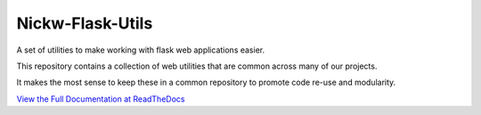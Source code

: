 Nickw-Flask-Utils
+++++++++++++++++

.. image:: https://travis-ci.org/nickw444/nickw-flask-utils.svg
    :target: https://travis-ci.org/nickw444/nickw-flask-utils

.. image:: https://img.shields.io/github/issues/nickw444/nickw-flask-utils.svg
    :target: https://github.com/nickw444/nickw-flask-utils

.. image:: https://img.shields.io/pypi/v/nickw-flask-utils.svg
    :target: https://pypi.python.org/pypi/nickw-flask-utils/

A set of utilities to make working with flask web applications easier.

This repository contains a collection of web utilities that are common across many of our projects.

It makes the most sense to keep these in a common repository to promote code re-use and modularity.

`View the Full Documentation at ReadTheDocs <http://nickw-flask-utils.readthedocs.org/en/latest/>`_

